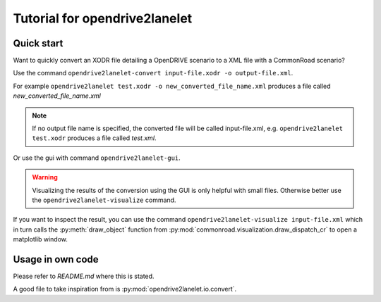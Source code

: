 Tutorial for opendrive2lanelet
*******************************

Quick start
===========

Want to quickly convert an XODR file detailing a OpenDRIVE scenario
to a XML file with a CommonRoad scenario?

Use the command
``opendrive2lanelet-convert input-file.xodr -o output-file.xml``.

For example ``opendrive2lanelet test.xodr -o new_converted_file_name.xml``
produces a file called *new_converted_file_name.xml*

.. note::
   If no output file name is specified, the converted file will be called input-file.xml,
   e.g. ``opendrive2lanelet test.xodr`` produces a file called *test.xml*.

Or use the gui with command
``opendrive2lanelet-gui``.

.. warning::
   Visualizing the results of the conversion using the GUI is only helpful with small files.
   Otherwise better use the ``opendrive2lanelet-visualize`` command.

If you want to inspect the result, you can use the command
``opendrive2lanelet-visualize input-file.xml``
which in turn calls the :py:meth:`draw_object` function from :py:mod:`commonroad.visualization.draw_dispatch_cr` to open a matplotlib window.


Usage in own code
===================

Please refer to `README.md` where this is stated.

A good file to take inspiration from is :py:mod:`opendrive2lanelet.io.convert`.
